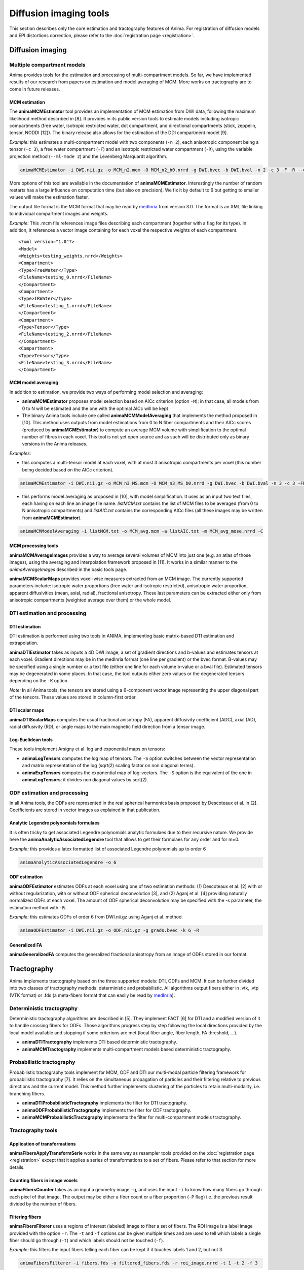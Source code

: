 Diffusion imaging tools
=======================

This section describes only the core estimation and tractography features of Anima. For registration of diffusion models and EPI distortions correction, please refer to the :doc:`registration page <registration>`.

Diffusion imaging
-----------------

Multiple compartment models
^^^^^^^^^^^^^^^^^^^^^^^^^^^

Anima provides tools for the estimation and processing of multi-compartment models. So far, we have implemented results of our research from papers on estimation and model averaging of MCM. More works on tractography are to come in future releases.

MCM estimation
""""""""""""""

The **animaMCMEstimator** tool provides an implementation of MCM estimation from DWI data, following the maximum likelihood method described in [8]. It provides in its public version tools to estimate models including isotropic compartments (free water, isotropic restricted water, dot compartment, and directional compartments (stick, zeppelin, tensor, NODDI [12]). The binary release also allows for the estimation of the DDI compartment model [9]. 

*Example:* this estimates a multi-compartment model with two components (``-n 2``), each anisotropic component being a tensor (``-c 3``), a free water compartment (``-F``) and an isotropic restricted water compartment (``-R``), using the variable projection method (``--ml-mode 2``) and the Levenberg Marquardt algorithm. 

.. code-block:: sh

	animaMCMEstimator -i DWI.nii.gz -o MCM_n2.mcm -O MCM_n2_b0.nrrd -g DWI.bvec -b DWI.bval -n 2 -c 3 -F -R --optimizer levenberg --ml-mode 2

More options of this tool are available in the documentation of **animaMCMEstimator**. Interestingly the number of random restarts has a large influence on computation time (but also on precision). We fix it by default to 6 but getting to smaller values will make the estimation faster.

The output file format is the MCM format that may be read by `medInria <http://med.inria.fr>`_ from version 3.0. The format is an XML file linking to individual compartment images and weights.

*Example:*
This .mcm file references image files describing each compartment (together with a flag for its type). In addition, it references a vector image containing for each voxel the respective weights of each compartment.

::

	<?xml version="1.0"?>
	<Model>
	<Weights>testing_weights.nrrd</Weights>
	<Compartment>
	<Type>FreeWater</Type>
	<FileName>testing_0.nrrd</FileName>
	</Compartment>
	<Compartment>
	<Type>IRWater</Type>
	<FileName>testing_1.nrrd</FileName>
	</Compartment>
	<Compartment>
	<Type>Tensor</Type>
	<FileName>testing_2.nrrd</FileName>
	</Compartment>
	<Compartment>
	<Type>Tensor</Type>
	<FileName>testing_3.nrrd</FileName>
	</Compartment>

MCM model averaging
"""""""""""""""""""

In addition to estimation, we provide two ways of performing model selection and averaging:

* **animaMCMEstimator** proposes model selection based on AICc criterion (option ``-M``): in that case, all models from 0 to N will be estimated and the one with the optimal AICc will be kept
* The binary Anima tools include one called **animaMCMModelAveraging** that implements the method proposed in [10]. This method uses outputs from model estimations from 0 to N fiber compartments and their AICc scores (produced by **animaMCMEstimator**) to compute an average MCM volume with simplification to the optimal number of fibres in each voxel. This tool is not yet open source and as such will be distributed only as binary versions in the Anima releases.

*Examples:*

* this computes a multi-tensor model at each voxel, with at most 3 anisotropic compartments per voxel (this number being decided based on the AICc criterion).

.. code-block:: sh

	animaMCMEstimator -i DWI.nii.gz -o MCM_n3_MS.mcm -O MCM_n3_MS_b0.nrrd -g DWI.bvec -b DWI.bval -n 3 -c 3 -FR --optimizer levenberg --ml-mode 2 -M

* this performs model averaging as proposed in [10], with model simplification. It uses as an input two text files, each having on each line an image file name. *listMCM.txt* contains the list of MCM files to be averaged (from 0 to N anisotropic compartments) and *listAIC.txt* contains the corresponding AICc files (all these images may be written from **animaMCMEstimator**).

.. code-block:: sh

	animaMCMModelAveraging -i listMCM.txt -o MCM_avg.mcm -a listAIC.txt -m MCM_avg_mose.nrrd -C

MCM processing tools
""""""""""""""""""""

**animaMCMAverageImages** provides a way to average several volumes of MCM into just one (e.g. an atlas of those images), using the averaging and interpolation framework proposed in [11]. It works in a similar manner to the `animaAverageImages` described in the basic tools page.

**animaMCMScalarMaps** provides voxel-wise measures extracted from an MCM image. The currently supported parameters include: isotropic water proportions (free water and isotropic restricted), anisotropic water proportion, apparent diffusivities (mean, axial, radial), fractional anisotropy. These last parameters can be extracted either only from anisotropic compartments (weighted average over them) or the whole model.

DTI estimation and processing
^^^^^^^^^^^^^^^^^^^^^^^^^^^^^

DTI estimation
""""""""""""""

DTI estimation is performed using two tools in ANIMA, implementing basic matrix-based DTI estimation and extrapolation.

**animaDTIEstimator** takes as inputs a 4D DWI image, a set of gradient directions and b-values and estimates tensors at each voxel. Gradient directions may be in the medInria format (one line per gradient) or the bvec format. B-values may be specified using a single number or a text file (either one line for each volume b-value or a bval file). Estimated tensors may be degenerated in some places. In that case, the tool outputs either zero values or the degenerated tensors depending on the ``-K`` option.

*Note:* In all Anima tools, the tensors are stored using a 6-component vector image representing the upper diagonal part of the tensors. These values are stored in column-first order.

DTI scalar maps
"""""""""""""""

**animaDTIScalarMaps** computes the usual fractional anisotropy (FA), apparent diffusivity coefficient (ADC), axial (AD), radial diffusivity (RD), or angle maps to the main magnetic field direction from a tensor image.

Log-Euclidean tools
"""""""""""""""""""

These tools implement Arsigny et al. log and exponential maps on tensors:

* **animaLogTensors** computes the log map of tensors. The ``-S`` option switches between the vector representation and matrix representation of the log (sqrt(2) scaling factor on non diagonal terms).

* **animaExpTensors** computes the exponential map of log-vectors. The ``-S`` option is the equivalent of the one in **animaLogTensors**: it divides non diagonal values by sqrt(2).

ODF estimation and processing
^^^^^^^^^^^^^^^^^^^^^^^^^^^^^

In all Anima tools, the ODFs are represented in the real spherical harmonics basis proposed by Descoteaux et al. in [2]. Coefficients are stored in vector images as explained in that publication.

Analytic Legendre polynomials formulaes
"""""""""""""""""""""""""""""""""""""""

It is often tricky to get associated Legendre polynomials analytic formulaes due to their recursive nature. We provide here the **animaAnalyticAssociatedLegendre** tool that allows to get their formulaes for any order and for m=0.

*Example:*  this provides a latex formatted list of associated Legendre polynomials up to order 6

.. code-block:: sh

	animaAnalyticAssociatedLegendre -o 6

ODF estimation
""""""""""""""

**animaODFEstimator** estimates ODFs at each voxel using one of two estimation methods: (1) Descoteaux et al. [2] with or without regularization, with or without ODF spherical deconvolution [3], and (2) Aganj et al. [4] providing naturally normalized ODFs at each voxel. The amount of ODF spherical deconvolution may be specified with the -s parameter, the estimation method with ``-R``. 

*Example:* this estimates ODFs of order 6 from DWI.nii.gz using Aganj et al. method.

.. code-block:: sh

	animaODFEstimator -i DWI.nii.gz -o ODF.nii.gz -g grads.bvec -k 6 -R

Generalized FA
""""""""""""""

**animaGeneralizedFA** computes the generalized fractional anisotropy from an image of ODFs stored in our format.

Tractography
------------

Anima implements tractography based on the three supported models: DTI, ODFs and MCM. It can be further divided into two classes of tractography methods: deterministic and probabilistic. All algorithms output fibers either in .vtk, .vtp (VTK format) or .fds (a meta-fibers format that can easily be read by `medInria <http://med.inria.fr>`_).

Deterministic tractography
^^^^^^^^^^^^^^^^^^^^^^^^^^

Deterministic tractography algorithms are described in [5]. They implement FACT [6] for DTI and a modified version of it to handle crossing fibers for ODFs. Those algorithms progress step by step following the local directions provided by the local model available and stopping if some criterions are met (local fiber angle, fiber length, FA threshold, ...).

* **animaDTITractography** implements DTI based deterministic tractography.
* **animaMCMTractography** implements multi-compartment models based deterministic tractography.

Probabilistic tractography
^^^^^^^^^^^^^^^^^^^^^^^^^^

Probabilistic tractography tools implement for MCM, ODF and DTI our multi-modal particle filtering framework for probabilistic tractography [7]. It relies on the simultaneous propagation of particles and their filtering relative to previous directions and the current model. This method further implements clustering of the particles to retain multi-modality, i.e. branching fibers.

* **animaDTIProbabilisticTractography** implements the filter for DTI tractography.
* **animaODFProbabilisticTractography** implements the filter for ODF tractography.
* **animaMCMProbabilisticTractography** implements the filter for multi-compartment models tractography.

Tractography tools
^^^^^^^^^^^^^^^^^^

Application of transformations
""""""""""""""""""""""""""""""

**animaFibersApplyTransformSerie** works in the same way as resampler tools provided on the :doc:`registration page <registration>` except that it applies a series of transformations to a set of fibers. Please refer to that section for more details.

Counting fibers in image voxels
"""""""""""""""""""""""""""""""

**animaFibersCounter** takes as an input a geometry image ``-g``, and uses the input ``-i`` to know how many fibers go through each pixel of that image. The output may be either a fiber count or a fiber proportion (``-P`` flag) i.e. the previous result divided by the number of fibers.

Filtering fibers
""""""""""""""""

**animaFibersFilterer** uses a regions of interest (labeled) image to filter a set of fibers. The ROI image is a label image provided with the option ``-r``. The ``-t`` and ``-f`` options can be given multiple times and are used to tell which labels a single fiber should go through (``-t``) and which labels should not be touched (``-f``).

*Example:* this filters the input fibers telling each fiber can be kept if it touches labels 1 and 2, but not 3.

.. code-block:: sh

	animaFibersFilterer -i fibers.fds -o filtered_fibers.fds -r roi_image.nrrd -t 1 -t 2 -f 3 

Extracting MCM properties along tracts
""""""""""""""""""""""""""""""""""""""

**animaTracksMCMPropertiesExtraction** is a tool to extract MCM compartment properties along tracts. It benefits from the multi-compartment nature of MCMs to extract the compartment closest to the fiber pathway and attaches the main diffusivity and anisotrpy of that compartment to the corresponding fiber point. It takes as an input a fiber bundle (fiber compatible format) and an MCM image. this work results from published work in [13].

References
----------

1. Vincent Arsigny, Pierre Fillard, Xavier Pennec, and Nicholas Ayache. *Log-Euclidean Metrics for Fast and Simple Calculus on Diffusion Tensors*. Magnetic Resonance in Medicine, 56(2):411-421, August 2006.
2. Descoteaux, M., Angelino, E., Fitzgibbons, S., Deriche, R. *Regularized, Fast, and Robust Analytical Q-Ball Imaging*. Magnetic Resonance in Medicine 58, 497–510, 2007.
3. Descoteaux M, Deriche R, Knösche TR, Anwander A. *Deterministic and probabilistic tractography based on complex fibre orientation distributions*. IEEE Transactions on Medical Imaging, 28(2):269-86, 2009.
4. Iman Aganj, Christophe Lenglet, Guillermo Sapiro, Essa Yacoub, Kamil Ugurbil, Noam Harel. *Reconstruction of the orientation distribution function in single-and multiple-shell q-ball imaging within constant solid angle*. Magnetic Resonance in Medicine, 64(2):554-566, 2010.
5. Nicolas Wiest-Daesslé, Olivier Commowick, Aymeric Stamm, Patrick Perez, Christian Barillot, Romuald Seizeur, Sylvain Prima. *Comparison of 3 Diffusion Models to Track the Hand Motor Fibers within the Corticospinal Tract Using Functional, Anatomical and Diffusion MRI*. MICCAI 2011 Workshop on Computational Diffusion MRI (CDMRI'11), pp 150-157, Sep 2011.
6. Susumu Mori, Barbara J. Crain, V. P. Chacko, Peter C. M. Van Zijl. *Three-dimensional tracking of axonal projections in the brain by magnetic resonance imaging*. Annals of Neurology, 45(2):265–269, 1999.
7. Aymeric Stamm, Olivier Commowick, Christian Barillot, Patrick Perez. *Adaptive Multi-modal Particle Filtering for Probabilistic White Matter Tractography*. Information Processing in Medical Imaging, pp 594-606, 2013.
8. Aymeric Stamm, Olivier Commowick, Simon K. Warfield, Simone Vantini. *Comprehensive Maximum Likelihood Estimation of Diffusion Compartment Models Towards Reliable Mapping of Brain Microstructure*. 19th International Conference on Medical Image Computing and Computer Assisted Intervention (MICCAI), 2016.
9. Aymeric Stamm, Patrick Pérez, Christian Barillot. *A new multi-fiber model for low angular resolution diffusion MRI*. IEEE International Symposium on Biomedical Imaging, 2012.
10. Aymeric Stamm, Olivier Commowick, Patrick Pérez, Christian Barillot. *Fast Identification of Optimal Fascicle Configurations from Standard Clinical Diffusion MRI Using Akaike Information Criterion*. IEEE International Symposium on Biomedical Imaging, 2014.
11. Renaud Hédouin, Olivier Commowick, Aymeric Stamm, Christian Barillot. *Interpolation and Averaging of Multi-Compartment Model Images*, 18th International Conference on Medical Image Computing and Computer Assisted Intervention (MICCAI), 354-362, 2015.
12. Hui Zhang, Torben Schneider, Claudia A. Wheeler-Kingshott, Daniel C. Alexander. *NODDI: Practical in vivo neurite orientation dispersion and density imaging of the human brain*, NeuroImage, 61:4, 1000-1016, 2012.
13. O\. Commowick, R\. Hédouin, C\. Laurent, J\.-C\. Ferré. *Patient specific tracts-based analysis of diffusion compartment models: application to multiple sclerosis patients with acute optic neuritis*. ISMRM 2021.
